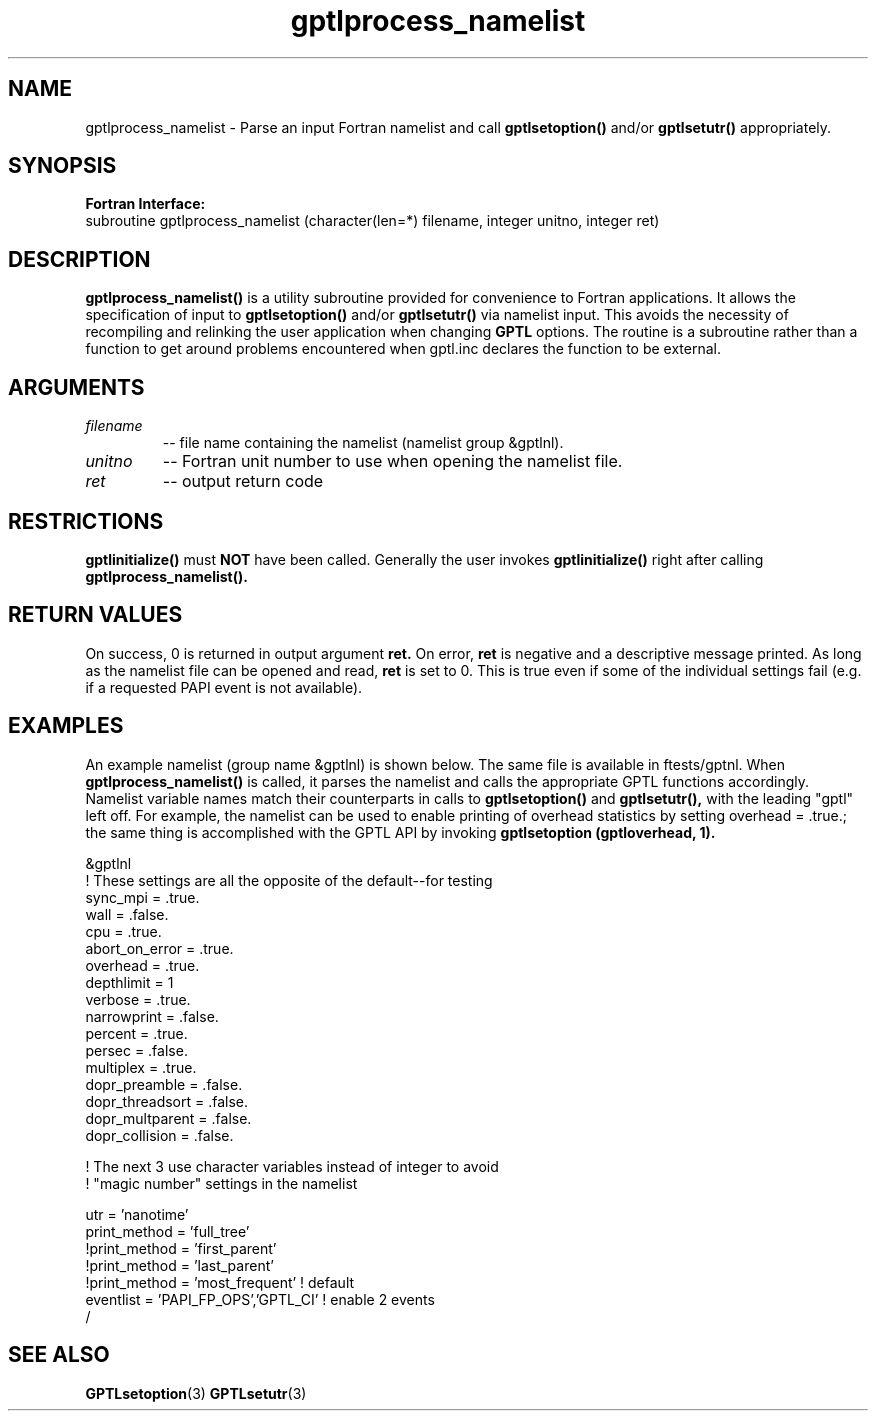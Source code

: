 .\" $Id: GPTLprocess_namelist.3,v 1.6 2009-12-26 01:24:28 rosinski Exp $
.TH gptlprocess_namelist 3 "January, 2009" "GPTL"

.SH NAME
gptlprocess_namelist \- Parse an input Fortran namelist and call
.B gptlsetoption() 
and/or 
.B gptlsetutr() 
appropriately.

.SH SYNOPSIS
.B Fortran Interface:
.nf
subroutine gptlprocess_namelist (character(len=*) filename, integer unitno, integer ret)
.fi

.SH DESCRIPTION
.B gptlprocess_namelist()
is a utility subroutine provided for convenience to Fortran applications. It
allows the specification of input to
.B gptlsetoption()
and/or
.B gptlsetutr()
via namelist input. This avoids the necessity of recompiling and relinking
the user application when changing
.B GPTL
options. The routine is a subroutine rather than a function to
get around problems encountered when gptl.inc declares the
function to be external.

.SH ARGUMENTS
.TP
.I filename
-- file name containing the namelist (namelist group &gptlnl).

.TP
.I unitno
-- Fortran unit number to use when opening the namelist file.

.TP
.I ret
-- output return code

.SH RESTRICTIONS
.B gptlinitialize()
must 
.B NOT
have been called. Generally the user invokes
.B gptlinitialize()
right after calling
.B gptlprocess_namelist().

.SH RETURN VALUES
On success, 0 is returned in output argument
.B ret.
On error, 
.B ret
is negative and a descriptive message
printed. As long as the namelist file can be opened and read, 
.B ret 
is set to 0. This is true even if some of the individual settings fail (e.g. if
a requested PAPI event is not available).

.SH EXAMPLES
An example namelist (group name &gptlnl) is shown below. The same file is available in
ftests/gptnl. When 
.B gptlprocess_namelist()
is called, it parses the namelist and calls the
appropriate GPTL functions accordingly. Namelist variable names match
their counterparts in calls to
.B gptlsetoption() 
and 
.B gptlsetutr(), 
with the leading "gptl" left off. For example, the namelist can be used to
enable printing of overhead statistics by setting overhead = .true.; the same
thing is accomplished with the GPTL API by invoking 
.B gptlsetoption (gptloverhead, 1).
.nf         

&gptlnl
! These settings are all the opposite of the default--for testing
 sync_mpi        = .true.
 wall            = .false.
 cpu             = .true.
 abort_on_error  = .true.
 overhead        = .true.
 depthlimit      = 1
 verbose         = .true.
 narrowprint     = .false.
 percent         = .true.
 persec          = .false.
 multiplex       = .true.
 dopr_preamble   = .false.
 dopr_threadsort = .false.
 dopr_multparent = .false.
 dopr_collision  = .false.

! The next 3 use character variables instead of integer to avoid 
! "magic number" settings in the namelist

 utr             = 'nanotime'
 print_method    = 'full_tree'
!print_method    = 'first_parent'
!print_method    = 'last_parent'
!print_method    = 'most_frequent'  ! default
 eventlist       = 'PAPI_FP_OPS','GPTL_CI' ! enable 2 events
/

.fi

.SH SEE ALSO
.BR GPTLsetoption "(3)" 
.BR GPTLsetutr "(3)" 
